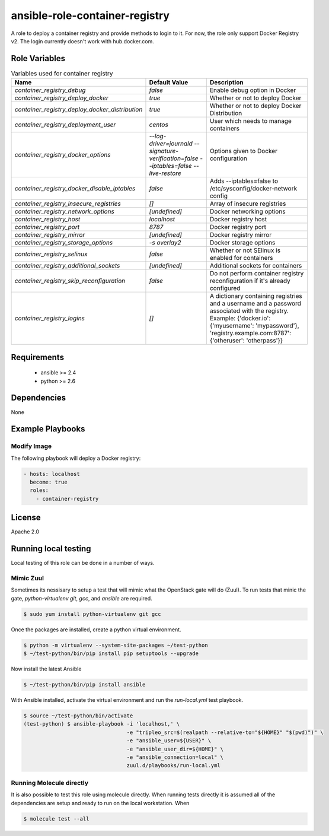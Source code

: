 ansible-role-container-registry
===============================

A role to deploy a container registry and provide methods to login to it.
For now, the role only support Docker Registry v2.
The login currently doesn't work with hub.docker.com.


Role Variables
--------------

.. list-table:: Variables used for container registry
   :widths: auto
   :header-rows: 1

   * - Name
     - Default Value
     - Description
   * - `container_registry_debug`
     - `false`
     - Enable debug option in Docker
   * - `container_registry_deploy_docker`
     - `true`
     - Whether or not to deploy Docker
   * - `container_registry_deploy_docker_distribution`
     - `true`
     - Whether or not to deploy Docker Distribution
   * - `container_registry_deployment_user`
     - `centos`
     - User which needs to manage containers
   * - `container_registry_docker_options`
     - `--log-driver=journald --signature-verification=false --iptables=false --live-restore`
     - Options given to Docker configuration
   * - `container_registry_docker_disable_iptables`
     - `false`
     - Adds --iptables=false to /etc/sysconfig/docker-network config
   * - `container_registry_insecure_registries`
     - `[]`
     - Array of insecure registries
   * - `container_registry_network_options`
     - `[undefined]`
     - Docker networking options
   * - `container_registry_host`
     - `localhost`
     - Docker registry host
   * - `container_registry_port`
     - `8787`
     - Docker registry port
   * - `container_registry_mirror`
     - `[undefined]`
     - Docker registry mirror
   * - `container_registry_storage_options`
     - `-s overlay2`
     - Docker storage options
   * - `container_registry_selinux`
     - `false`
     - Whether or not SElinux is enabled for containers
   * - `container_registry_additional_sockets`
     - `[undefined]`
     - Additional sockets for containers
   * - `container_registry_skip_reconfiguration`
     - `false`
     - Do not perform container registry reconfiguration if it's already configured
   * - `container_registry_logins`
     - `[]`
     - A dictionary containing registries and a username and a password associated with the registry.
       Example: {'docker.io': {'myusername': 'mypassword'}, 'registry.example.com:8787': {'otheruser': 'otherpass'}}

Requirements
------------

 - ansible >= 2.4
 - python >= 2.6

Dependencies
------------

None

Example Playbooks
-----------------

Modify Image
~~~~~~~~~~~~

The following playbook will deploy a Docker registry:

.. code-block::

    - hosts: localhost
      become: true
      roles:
        - container-registry

License
-------

Apache 2.0


Running local testing
---------------------

Local testing of this role can be done in a number of ways.

Mimic Zuul
~~~~~~~~~~

Sometimes its nessisary to setup a test that will mimic what the OpenStack gate
will do (Zuul). To run tests that minic the gate, `python-virtualenv` `git`,
`gcc`, and `ansible` are required.

.. code-block:: shell

    $ sudo yum install python-virtualenv git gcc


Once the packages are installed, create a python virtual environment.

.. code-block:: shell

    $ python -m virtualenv --system-site-packages ~/test-python
    $ ~/test-python/bin/pip install pip setuptools --upgrade


Now install the latest Ansible

.. code-block:: shell

    $ ~/test-python/bin/pip install ansible


With Ansible installed, activate the virtual environment and run the
`run-local.yml` test playbook.

.. code-block:: shell

    $ source ~/test-python/bin/activate
    (test-python) $ ansible-playbook -i 'localhost,' \
                                     -e "tripleo_src=$(realpath --relative-to="${HOME}" "$(pwd)")" \
                                     -e "ansible_user=${USER}" \
                                     -e "ansible_user_dir=${HOME}" \
                                     -e "ansible_connection=local" \
                                     zuul.d/playbooks/run-local.yml


Running Molecule directly
~~~~~~~~~~~~~~~~~~~~~~~~~

It is also possible to test this role using molecule directly. When running
tests directly it is assumed all of the dependencies are setup and ready to
run on the local workstation. When

.. code-block:: shell

    $ molecule test --all
